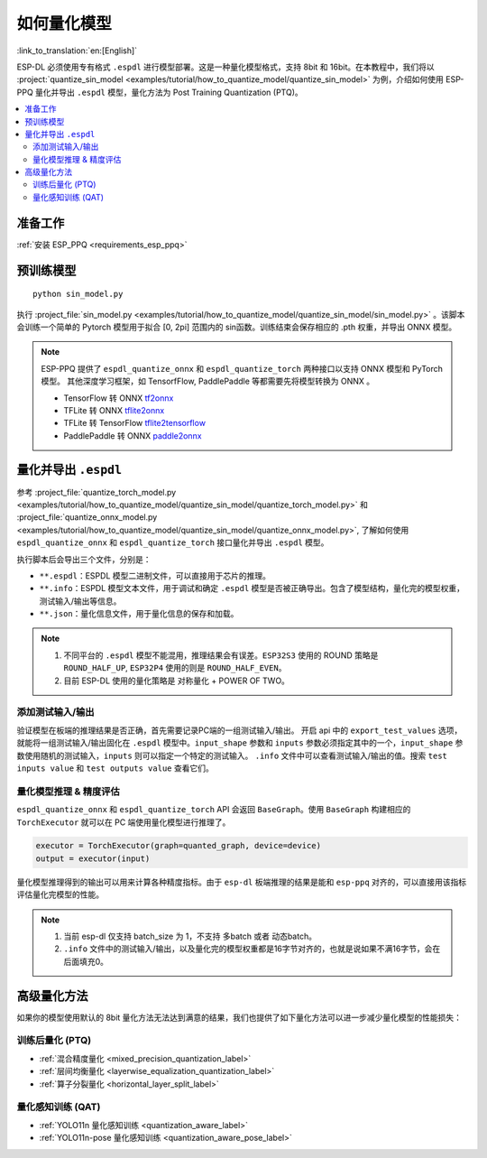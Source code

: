 如何量化模型
===============

:link_to_translation:`en:[English]`

ESP-DL 必须使用专有格式 ``.espdl`` 进行模型部署。这是一种量化模型格式，支持 8bit 和 16bit。在本教程中，我们将以 :project:`quantize_sin_model <examples/tutorial/how_to_quantize_model/quantize_sin_model>` 为例，介绍如何使用 ESP-PPQ 量化并导出  ``.espdl`` 模型，量化方法为 Post Training Quantization (PTQ)。

.. contents::
  :local:
  :depth: 2

准备工作
---------

:ref:`安装 ESP_PPQ <requirements_esp_ppq>`

预训练模型
-----------

::

   python sin_model.py

执行 :project_file:`sin_model.py <examples/tutorial/how_to_quantize_model/quantize_sin_model/sin_model.py>` 。该脚本会训练一个简单的 Pytorch 模型用于拟合 [0, 2pi] 范围内的 sin函数。训练结束会保存相应的 .pth 权重，并导出 ONNX 模型。

.. note::

   ESP-PPQ 提供了 ``espdl_quantize_onnx`` 和 ``espdl_quantize_torch`` 两种接口以支持 ONNX 模型和 PyTorch 模型。
   其他深度学习框架，如 TensorfFlow, PaddlePaddle 等都需要先将模型转换为 ONNX 。

   - TensorFlow 转 ONNX `tf2onnx <https://github.com/onnx/tensorflow-onnx>`__
   - TFLite 转 ONNX `tflite2onnx <https://github.com/zhenhuaw-me/tflite2onnx>`__
   - TFLite 转 TensorFlow `tflite2tensorflow <https://github.com/PINTO0309/tflite2tensorflow>`__
   - PaddlePaddle 转 ONNX `paddle2onnx <https://github.com/PaddlePaddle/Paddle2ONNX>`__

量化并导出  ``.espdl``
------------------------

参考 :project_file:`quantize_torch_model.py <examples/tutorial/how_to_quantize_model/quantize_sin_model/quantize_torch_model.py>` 和 :project_file:`quantize_onnx_model.py <examples/tutorial/how_to_quantize_model/quantize_sin_model/quantize_onnx_model.py>`, 了解如何使用 ``espdl_quantize_onnx`` 和 ``espdl_quantize_torch`` 接口量化并导出  ``.espdl`` 模型。

执行脚本后会导出三个文件，分别是：

- ``**.espdl``：ESPDL 模型二进制文件，可以直接用于芯片的推理。
- ``**.info``：ESPDL 模型文本文件，用于调试和确定  ``.espdl`` 模型是否被正确导出。包含了模型结构，量化完的模型权重，测试输入/输出等信息。
- ``**.json``：量化信息文件，用于量化信息的保存和加载。

.. note::

   1. 不同平台的 ``.espdl`` 模型不能混用，推理结果会有误差。``ESP32S3`` 使用的 ROUND 策略是 ``ROUND_HALF_UP``, ``ESP32P4`` 使用的则是 ``ROUND_HALF_EVEN``。
   2. 目前 ESP-DL 使用的量化策略是 对称量化 + POWER OF TWO。

.. _add_test_input_output:

添加测试输入/输出
^^^^^^^^^^^^^^^^^^^^

验证模型在板端的推理结果是否正确，首先需要记录PC端的一组测试输入/输出。 开启 api 中的 ``export_test_values`` 选项，就能将一组测试输入/输出固化在  ``.espdl`` 模型中。``input_shape`` 参数和 ``inputs`` 参数必须指定其中的一个，``input_shape`` 参数使用随机的测试输入，``inputs`` 则可以指定一个特定的测试输入。 ``.info`` 文件中可以查看测试输入/输出的值。搜索 ``test inputs value`` 和 ``test outputs value`` 查看它们。


量化模型推理 & 精度评估
^^^^^^^^^^^^^^^^^^^^^^^^^^

``espdl_quantize_onnx`` 和 ``espdl_quantize_torch`` API 会返回 ``BaseGraph``。使用 ``BaseGraph`` 构建相应的 ``TorchExecutor`` 就可以在 PC 端使用量化模型进行推理了。

.. code-block:: python

   executor = TorchExecutor(graph=quanted_graph, device=device)
   output = executor(input)

量化模型推理得到的输出可以用来计算各种精度指标。由于 ``esp-dl`` 板端推理的结果是能和 ``esp-ppq`` 对齐的，可以直接用该指标评估量化完模型的性能。

.. note::

   1. 当前 esp-dl 仅支持 batch_size 为 1，不支持 多batch 或者 动态batch。
   2. ``.info`` 文件中的测试输入/输出，以及量化完的模型权重都是16字节对齐的，也就是说如果不满16字节，会在后面填充0。


高级量化方法
----------------------------

如果你的模型使用默认的 8bit 量化方法无法达到满意的结果，我们也提供了如下量化方法可以进一步减少量化模型的性能损失：

训练后量化 (PTQ)
^^^^^^^^^^^^^^^^^^^^^^^^^^^^^^^^^^^^^^^^^^^^^^^^^^^^^^^

- :ref:`混合精度量化 <mixed_precision_quantization_label>`
- :ref:`层间均衡量化 <layerwise_equalization_quantization_label>`
- :ref:`算子分裂量化 <horizontal_layer_split_label>`

量化感知训练 (QAT)
^^^^^^^^^^^^^^^^^^^^^^^^^^^^^^^^^^^^^^^^^^^^^^^^^^^^^^^
- :ref:`YOLO11n 量化感知训练 <quantization_aware_label>`
- :ref:`YOLO11n-pose 量化感知训练 <quantization_aware_pose_label>`